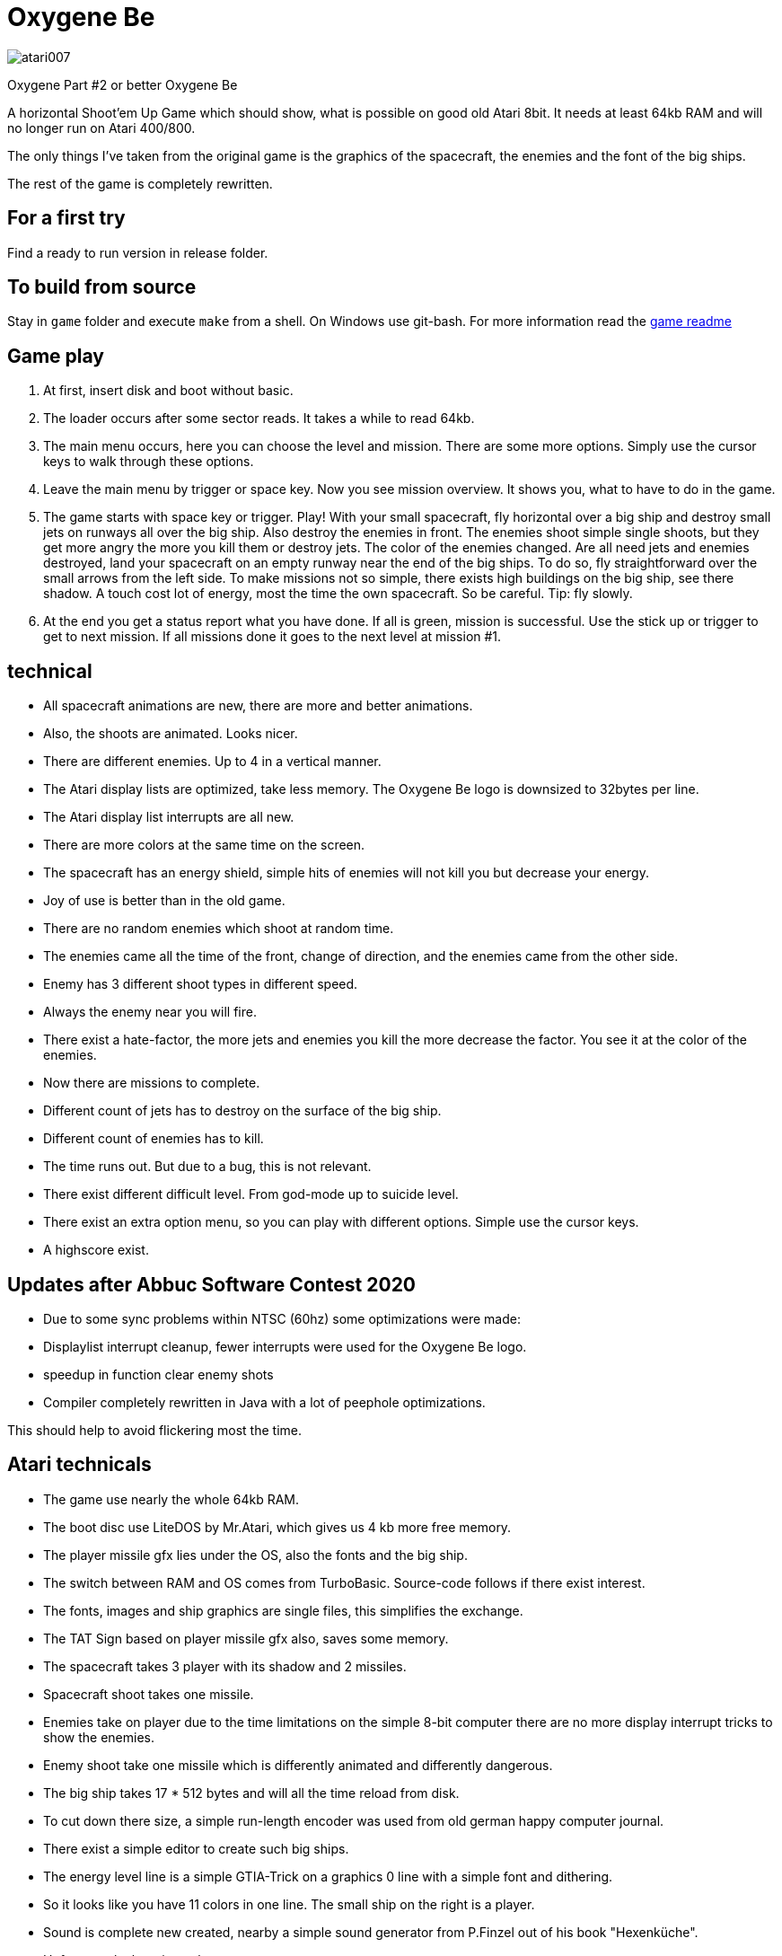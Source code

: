 = Oxygene Be

:uri-org: https://github.com/the-atari-team
:uri-repo: {uri-org}/tat.oxygene.be
:uri-rel-file-base: link:
:uri-rel-tree-base: link:
ifdef::env-site[]
:uri-rel-file-base: {uri-repo}/blob/master/
:uri-rel-tree-base: {uri-repo}/tree/master/
endif::[]

image::atari007.png[]

Oxygene Part #2 or better Oxygene Be

A horizontal Shoot'em Up Game which should show, what is possible on good old Atari 8bit.
It needs at least 64kb RAM and will no longer run on Atari 400/800.

The only things I've taken from the original game is the graphics of
the spacecraft, the enemies and the font of the big ships.

The rest of the game is completely rewritten.

== For a first try

Find a ready to run version in release folder.

== To build from source

Stay in `game` folder and execute `make` from a shell. On Windows use git-bash.
For more information read the {uri-rel-file-base}game/README.adoc[game readme]


== Game play

1. At first, insert disk and boot without basic.
2. The loader occurs after some sector reads. It takes a while to read 64kb.
3. The main menu occurs, here you can choose the level and mission.
   There are some more options. Simply use the cursor keys to walk through these options.
4. Leave the main menu by trigger or space key.
   Now you see mission overview. It shows you, what to have to do in the game.
5. The game starts with space key or trigger. Play!
   With your small spacecraft, fly horizontal over a big ship and destroy small jets on
   runways all over the big ship. Also destroy the enemies in front.
   The enemies shoot simple single shoots, but they get more angry the more you
   kill them or destroy jets. The color of the enemies changed.
   Are all need jets and enemies destroyed, land your spacecraft on an empty runway near
   the end of the big ships. To do so, fly straightforward over the small arrows from
   the left side.
   To make missions not so simple, there exists high buildings on the big ship, see there
   shadow. A touch cost lot of energy, most the time the own spacecraft.
   So be careful. Tip: fly slowly.
6. At the end you get a status report what you have done.
   If all is green, mission is successful.
   Use the stick up or trigger to get to next mission. If all missions done
   it goes to the next level at mission #1.

== technical

* All spacecraft animations are new, there are more and better animations.
* Also, the shoots are animated. Looks nicer.
* There are different enemies. Up to 4 in a vertical manner.
* The Atari display lists are optimized, take less memory. The Oxygene Be logo is downsized to 32bytes per line.
* The Atari display list interrupts are all new.
* There are more colors at the same time on the screen.
* The spacecraft has an energy shield, simple hits of enemies will not kill you but decrease your energy.
* Joy of use is better than in the old game.
* There are no random enemies which shoot at random time.
* The enemies came all the time of the front, change of direction, and the enemies came from the other side.
* Enemy has 3 different shoot types in different speed.
* Always the enemy near you will fire.
* There exist a hate-factor, the more jets and enemies you kill the more decrease the factor.
  You see it at the color of the enemies.
* Now there are missions to complete.
* Different count of jets has to destroy on the surface of the big ship.
* Different count of enemies has to kill.
* The time runs out. But due to a bug, this is not relevant.
* There exist different difficult level. From god-mode up to suicide level.
* There exist an extra option menu, so you can play with different options. Simple use the cursor keys.
* A highscore exist.

== Updates after Abbuc Software Contest 2020

* Due to some sync problems within NTSC (60hz) some optimizations were made:
  * Displaylist interrupt cleanup, fewer interrupts were used for the Oxygene Be logo.
  * speedup in function clear enemy shots
  * Compiler completely rewritten in Java with a lot of peephole optimizations.

This should help to avoid flickering most the time.
    
== Atari technicals
* The game use nearly the whole 64kb RAM.
* The boot disc use LiteDOS by Mr.Atari, which gives us 4 kb more free memory.
* The player missile gfx lies under the OS, also the fonts and the big ship.
* The switch between RAM and OS comes from TurboBasic. Source-code follows if there exist interest.
* The fonts, images and ship graphics are single files, this simplifies the exchange.
* The TAT Sign based on player missile gfx also, saves some memory.
* The spacecraft takes 3 player with its shadow and 2 missiles.
* Spacecraft shoot takes one missile.
* Enemies take on player due to the time limitations on the simple 8-bit computer there are no
  more display interrupt tricks to show the enemies.
* Enemy shoot take one missile which is differently animated and differently dangerous.
* The big ship takes 17 * 512 bytes and will all the time reload from disk.
* To cut down there size, a simple run-length encoder was used from old german happy computer journal.
* There exist a simple editor to create such big ships.
* The energy level line is a simple GTIA-Trick on a graphics 0 line with a simple font and dithering.
* So it looks like you have 11 colors in one line. The small ship on the right is a player.
* Sound is complete new created, nearby a simple sound generator from P.Finzel out of
  his book "Hexenküche".
* Unfortunately there is no theme song yet.


== technical at development time

Big things of the game are written in an ALGOL like high language. Due to the fact that Action! was
very expensive in the old days of Atari in the late 80ies I created a simple compiler for my self.
I studied some books about compiler build.
This compiler has to be make work again, I fixed some bugs, simplify a lot of things.

It supports:

* functions/procedures with more than 3 parameters
* works also recursive until 6502 stack overflows
* Supports relative complex math expressions, also with inline function calls.
* Multiply and divisions in a 2-complement are replaced by a binary shift.
* Knows if-then-else
* for- while- repeat-until loops
* Ok there exist an overhead to real assembler, but it makes programming so much easier.
* The compiler works perfect with other routines written in assembler together.
* A nice goody, the source build by the compiler runs most the time also
within Atari-(Turbo)-Basic environment,
  because it uses only the Atari floating-point zero-page registers 212-255.
* The compiler is a single pass compiler. It loads the source from disk/harddisk and translate it to assembler.
  The generated assembler code is near compatible to MAC/65 but full compatible to atasm cross assembler.

It is funny to develop for the Atari 8bit again.
The only really terrible one, the constant lack of memory at 64kb.

December 2020, Lars
